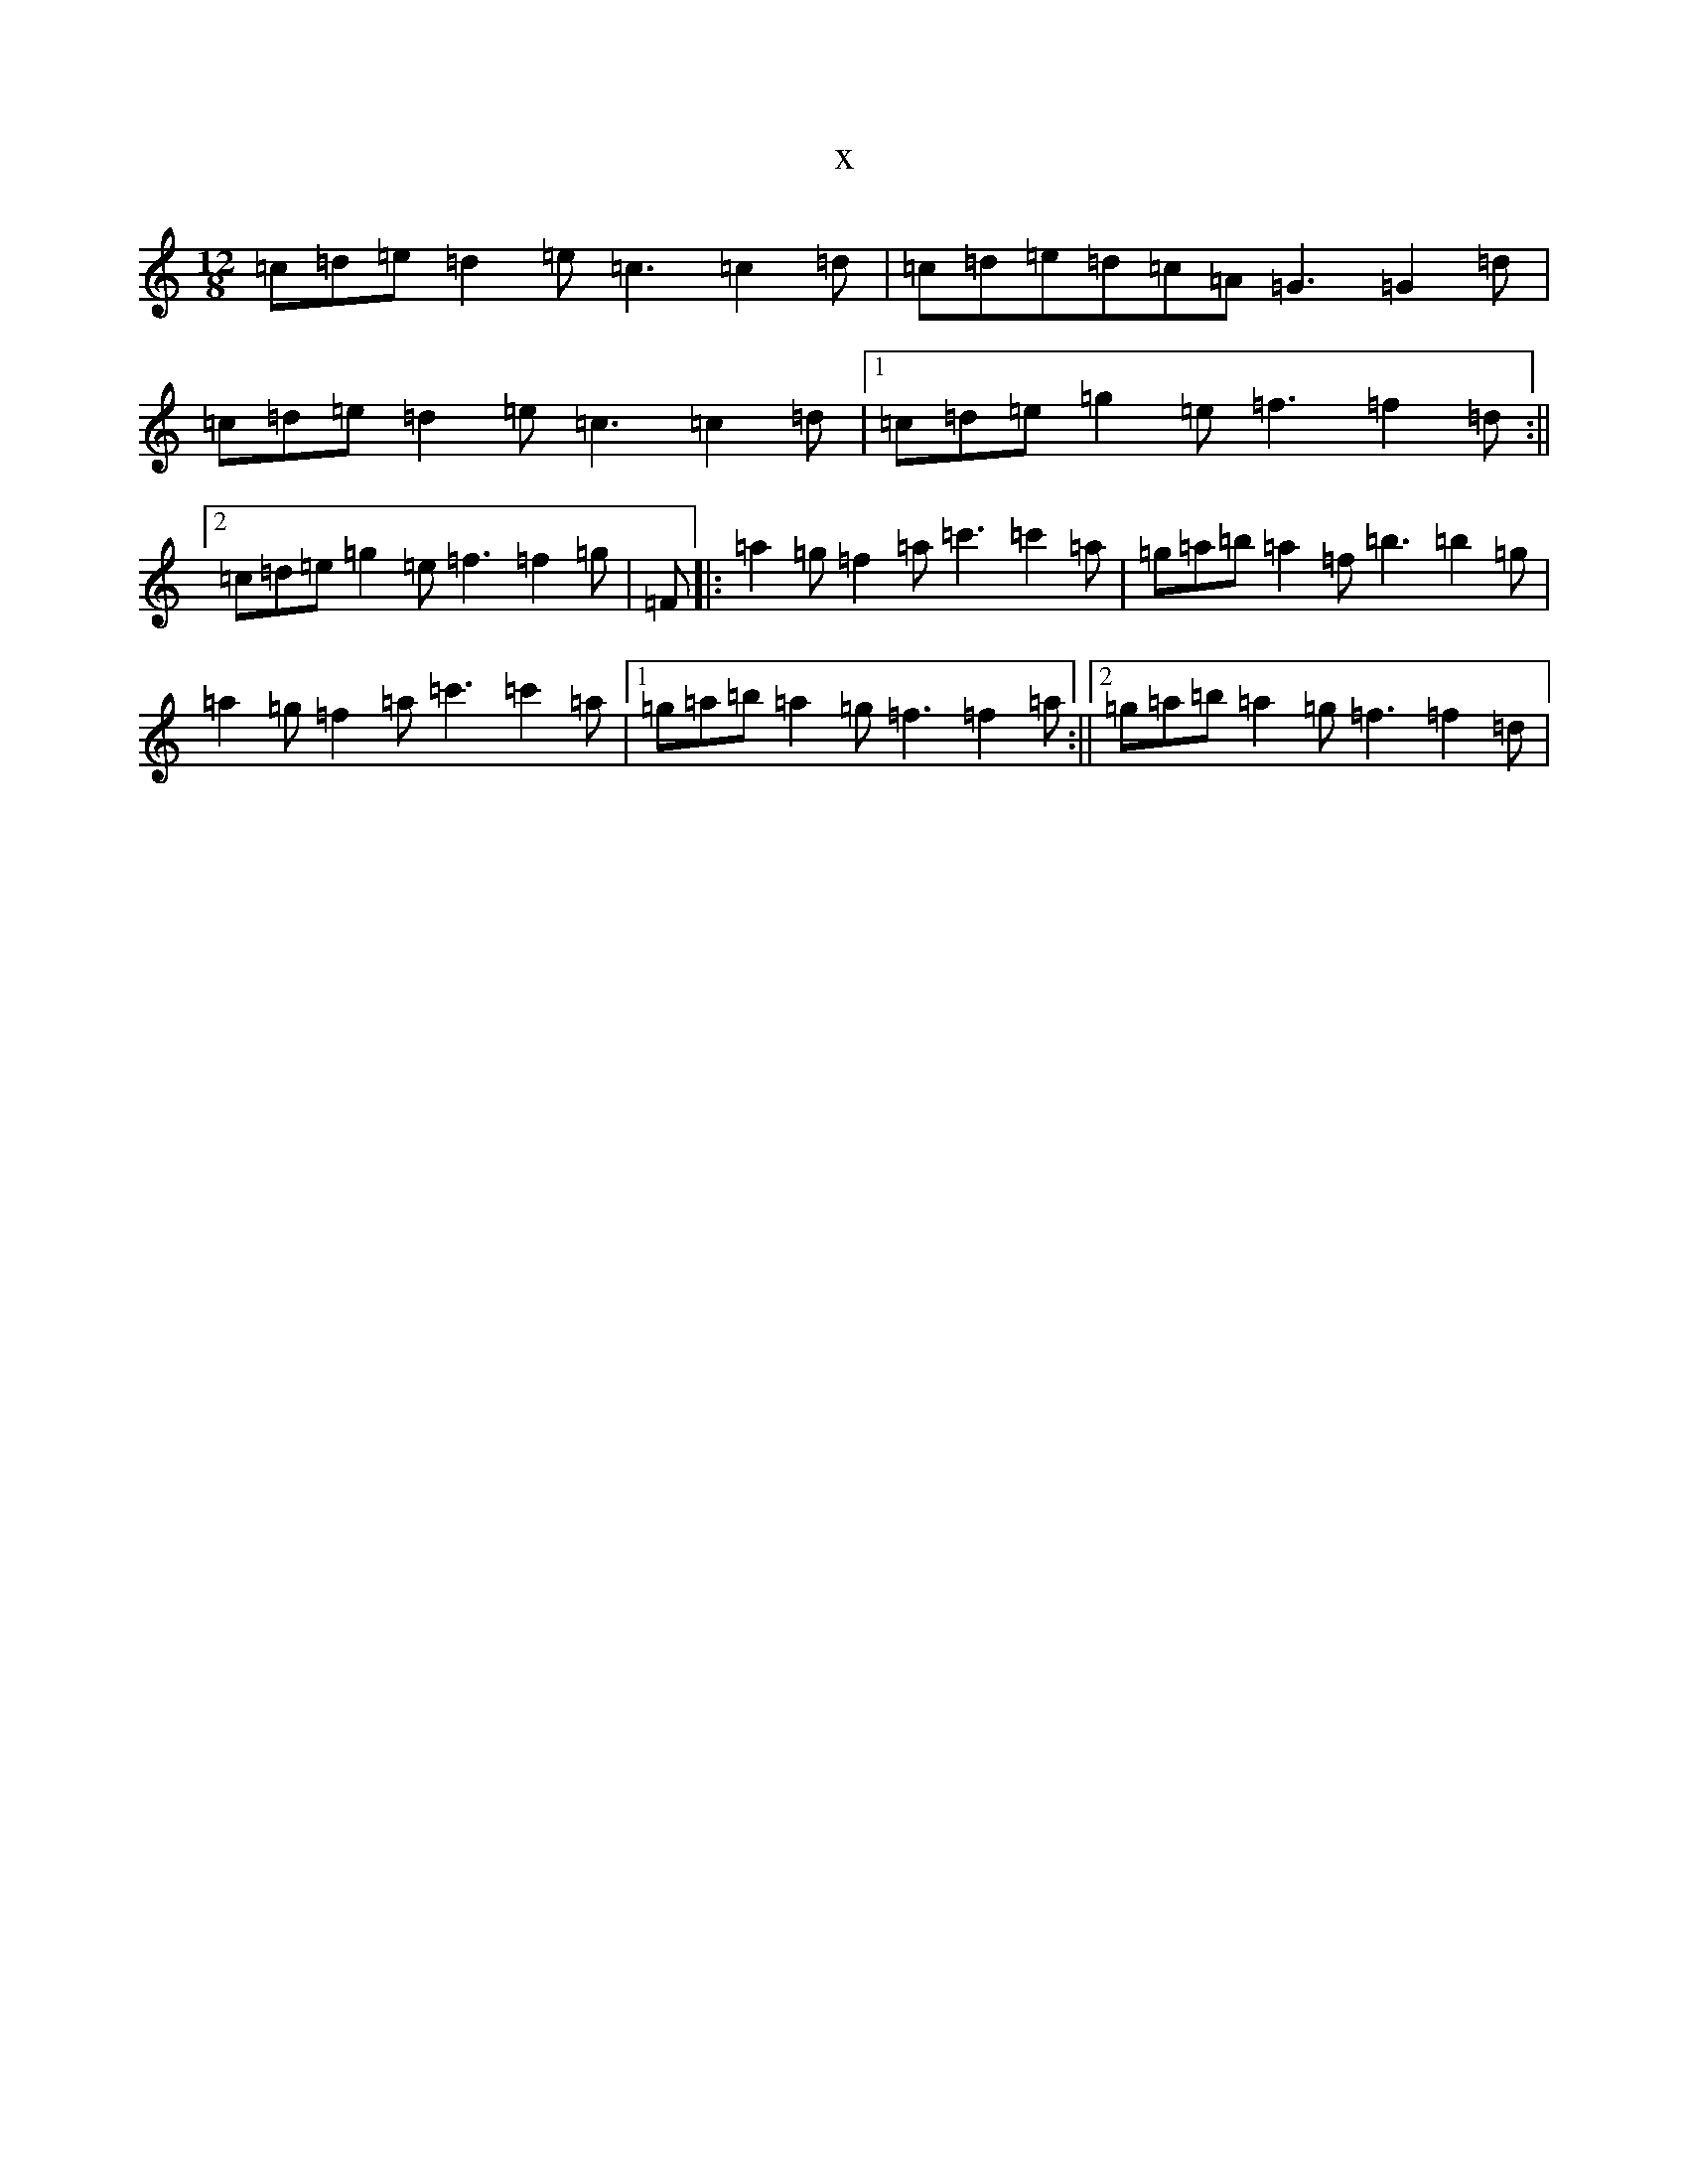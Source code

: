 X:4733
R: slide
S: https://thesession.org/tunes/8081#setting8081
T:x
L:1/8
M:12/8
K: C Major
=c=d=e=d2=e=c3=c2=d|=c=d=e=d=c=A=G3=G2=d|=c=d=e=d2=e=c3=c2=d|1=c=d=e=g2=e=f3=f2=d:||2=c=d=e=g2=e=f3=f2=g|=F|:=a2=g=f2=a=c'3=c'2=a|=g=a=b=a2=f=b3=b2=g|=a2=g=f2=a=c'3=c'2=a|1=g=a=b=a2=g=f3=f2=a:||2=g=a=b=a2=g=f3=f2=d|
